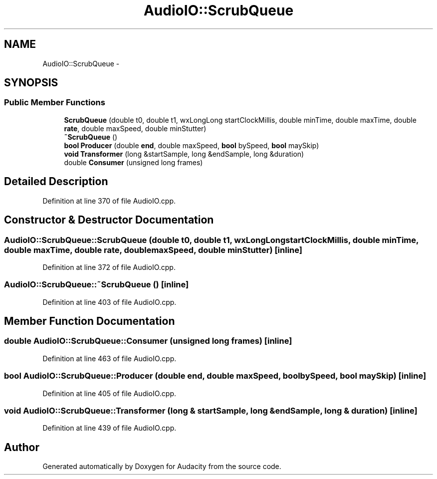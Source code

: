 .TH "AudioIO::ScrubQueue" 3 "Thu Apr 28 2016" "Audacity" \" -*- nroff -*-
.ad l
.nh
.SH NAME
AudioIO::ScrubQueue \- 
.SH SYNOPSIS
.br
.PP
.SS "Public Member Functions"

.in +1c
.ti -1c
.RI "\fBScrubQueue\fP (double t0, double t1, wxLongLong startClockMillis, double minTime, double maxTime, double \fBrate\fP, double maxSpeed, double minStutter)"
.br
.ti -1c
.RI "\fB~ScrubQueue\fP ()"
.br
.ti -1c
.RI "\fBbool\fP \fBProducer\fP (double \fBend\fP, double maxSpeed, \fBbool\fP bySpeed, \fBbool\fP maySkip)"
.br
.ti -1c
.RI "\fBvoid\fP \fBTransformer\fP (long &startSample, long &endSample, long &duration)"
.br
.ti -1c
.RI "double \fBConsumer\fP (unsigned long frames)"
.br
.in -1c
.SH "Detailed Description"
.PP 
Definition at line 370 of file AudioIO\&.cpp\&.
.SH "Constructor & Destructor Documentation"
.PP 
.SS "AudioIO::ScrubQueue::ScrubQueue (double t0, double t1, wxLongLong startClockMillis, double minTime, double maxTime, double rate, double maxSpeed, double minStutter)\fC [inline]\fP"

.PP
Definition at line 372 of file AudioIO\&.cpp\&.
.SS "AudioIO::ScrubQueue::~ScrubQueue ()\fC [inline]\fP"

.PP
Definition at line 403 of file AudioIO\&.cpp\&.
.SH "Member Function Documentation"
.PP 
.SS "double AudioIO::ScrubQueue::Consumer (unsigned long frames)\fC [inline]\fP"

.PP
Definition at line 463 of file AudioIO\&.cpp\&.
.SS "\fBbool\fP AudioIO::ScrubQueue::Producer (double end, double maxSpeed, \fBbool\fP bySpeed, \fBbool\fP maySkip)\fC [inline]\fP"

.PP
Definition at line 405 of file AudioIO\&.cpp\&.
.SS "\fBvoid\fP AudioIO::ScrubQueue::Transformer (long & startSample, long & endSample, long & duration)\fC [inline]\fP"

.PP
Definition at line 439 of file AudioIO\&.cpp\&.

.SH "Author"
.PP 
Generated automatically by Doxygen for Audacity from the source code\&.

